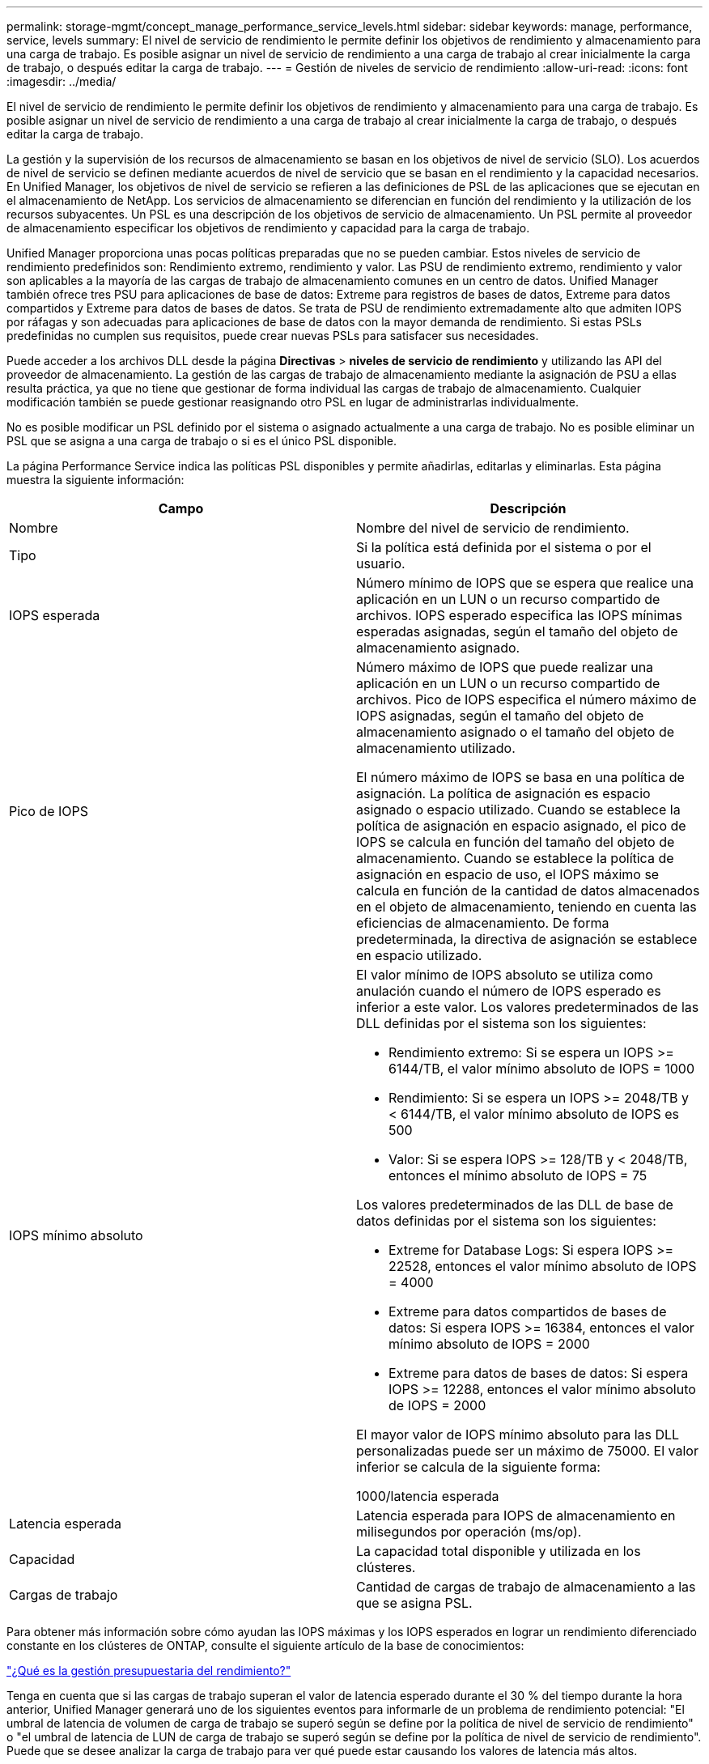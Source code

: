 ---
permalink: storage-mgmt/concept_manage_performance_service_levels.html 
sidebar: sidebar 
keywords: manage, performance, service, levels 
summary: El nivel de servicio de rendimiento le permite definir los objetivos de rendimiento y almacenamiento para una carga de trabajo. Es posible asignar un nivel de servicio de rendimiento a una carga de trabajo al crear inicialmente la carga de trabajo, o después editar la carga de trabajo. 
---
= Gestión de niveles de servicio de rendimiento
:allow-uri-read: 
:icons: font
:imagesdir: ../media/


[role="lead"]
El nivel de servicio de rendimiento le permite definir los objetivos de rendimiento y almacenamiento para una carga de trabajo. Es posible asignar un nivel de servicio de rendimiento a una carga de trabajo al crear inicialmente la carga de trabajo, o después editar la carga de trabajo.

La gestión y la supervisión de los recursos de almacenamiento se basan en los objetivos de nivel de servicio (SLO). Los acuerdos de nivel de servicio se definen mediante acuerdos de nivel de servicio que se basan en el rendimiento y la capacidad necesarios. En Unified Manager, los objetivos de nivel de servicio se refieren a las definiciones de PSL de las aplicaciones que se ejecutan en el almacenamiento de NetApp. Los servicios de almacenamiento se diferencian en función del rendimiento y la utilización de los recursos subyacentes. Un PSL es una descripción de los objetivos de servicio de almacenamiento. Un PSL permite al proveedor de almacenamiento especificar los objetivos de rendimiento y capacidad para la carga de trabajo.

Unified Manager proporciona unas pocas políticas preparadas que no se pueden cambiar. Estos niveles de servicio de rendimiento predefinidos son: Rendimiento extremo, rendimiento y valor. Las PSU de rendimiento extremo, rendimiento y valor son aplicables a la mayoría de las cargas de trabajo de almacenamiento comunes en un centro de datos. Unified Manager también ofrece tres PSU para aplicaciones de base de datos: Extreme para registros de bases de datos, Extreme para datos compartidos y Extreme para datos de bases de datos. Se trata de PSU de rendimiento extremadamente alto que admiten IOPS por ráfagas y son adecuadas para aplicaciones de base de datos con la mayor demanda de rendimiento. Si estas PSLs predefinidas no cumplen sus requisitos, puede crear nuevas PSLs para satisfacer sus necesidades.

Puede acceder a los archivos DLL desde la página *Directivas* > *niveles de servicio de rendimiento* y utilizando las API del proveedor de almacenamiento. La gestión de las cargas de trabajo de almacenamiento mediante la asignación de PSU a ellas resulta práctica, ya que no tiene que gestionar de forma individual las cargas de trabajo de almacenamiento. Cualquier modificación también se puede gestionar reasignando otro PSL en lugar de administrarlas individualmente.

No es posible modificar un PSL definido por el sistema o asignado actualmente a una carga de trabajo. No es posible eliminar un PSL que se asigna a una carga de trabajo o si es el único PSL disponible.

La página Performance Service indica las políticas PSL disponibles y permite añadirlas, editarlas y eliminarlas. Esta página muestra la siguiente información:

|===
| Campo | Descripción 


 a| 
Nombre
 a| 
Nombre del nivel de servicio de rendimiento.



 a| 
Tipo
 a| 
Si la política está definida por el sistema o por el usuario.



 a| 
IOPS esperada
 a| 
Número mínimo de IOPS que se espera que realice una aplicación en un LUN o un recurso compartido de archivos. IOPS esperado especifica las IOPS mínimas esperadas asignadas, según el tamaño del objeto de almacenamiento asignado.



 a| 
Pico de IOPS
 a| 
Número máximo de IOPS que puede realizar una aplicación en un LUN o un recurso compartido de archivos. Pico de IOPS especifica el número máximo de IOPS asignadas, según el tamaño del objeto de almacenamiento asignado o el tamaño del objeto de almacenamiento utilizado.

El número máximo de IOPS se basa en una política de asignación. La política de asignación es espacio asignado o espacio utilizado. Cuando se establece la política de asignación en espacio asignado, el pico de IOPS se calcula en función del tamaño del objeto de almacenamiento. Cuando se establece la política de asignación en espacio de uso, el IOPS máximo se calcula en función de la cantidad de datos almacenados en el objeto de almacenamiento, teniendo en cuenta las eficiencias de almacenamiento. De forma predeterminada, la directiva de asignación se establece en espacio utilizado.



 a| 
IOPS mínimo absoluto
 a| 
El valor mínimo de IOPS absoluto se utiliza como anulación cuando el número de IOPS esperado es inferior a este valor. Los valores predeterminados de las DLL definidas por el sistema son los siguientes:

* Rendimiento extremo: Si se espera un IOPS >= 6144/TB, el valor mínimo absoluto de IOPS = 1000
* Rendimiento: Si se espera un IOPS >= 2048/TB y < 6144/TB, el valor mínimo absoluto de IOPS es 500
* Valor: Si se espera IOPS >= 128/TB y < 2048/TB, entonces el mínimo absoluto de IOPS = 75


Los valores predeterminados de las DLL de base de datos definidas por el sistema son los siguientes:

* Extreme for Database Logs: Si espera IOPS >= 22528, entonces el valor mínimo absoluto de IOPS = 4000
* Extreme para datos compartidos de bases de datos: Si espera IOPS >= 16384, entonces el valor mínimo absoluto de IOPS = 2000
* Extreme para datos de bases de datos: Si espera IOPS >= 12288, entonces el valor mínimo absoluto de IOPS = 2000


El mayor valor de IOPS mínimo absoluto para las DLL personalizadas puede ser un máximo de 75000. El valor inferior se calcula de la siguiente forma:

1000/latencia esperada



 a| 
Latencia esperada
 a| 
Latencia esperada para IOPS de almacenamiento en milisegundos por operación (ms/op).



 a| 
Capacidad
 a| 
La capacidad total disponible y utilizada en los clústeres.



 a| 
Cargas de trabajo
 a| 
Cantidad de cargas de trabajo de almacenamiento a las que se asigna PSL.

|===
Para obtener más información sobre cómo ayudan las IOPS máximas y los IOPS esperados en lograr un rendimiento diferenciado constante en los clústeres de ONTAP, consulte el siguiente artículo de la base de conocimientos:

https://kb.netapp.com/Advice_and_Troubleshooting/Data_Infrastructure_Management/Active_IQ_Unified_Manager/What_is_Performance_Budgeting%3F["¿Qué es la gestión presupuestaria del rendimiento?"]

Tenga en cuenta que si las cargas de trabajo superan el valor de latencia esperado durante el 30 % del tiempo durante la hora anterior, Unified Manager generará uno de los siguientes eventos para informarle de un problema de rendimiento potencial: "El umbral de latencia de volumen de carga de trabajo se superó según se define por la política de nivel de servicio de rendimiento" o "el umbral de latencia de LUN de carga de trabajo se superó según se define por la política de nivel de servicio de rendimiento". Puede que se desee analizar la carga de trabajo para ver qué puede estar causando los valores de latencia más altos.

En la siguiente tabla se proporciona información acerca de las DLL definidas por el sistema:

|===
| Nivel de servicio de rendimiento | Descripción y caso de uso | Latencia esperada (ms/op) | Pico de IOPS | IOPS esperada | IOPS mínimo absoluto 


 a| 
Rendimiento extremo
 a| 
Proporciona un rendimiento extremadamente alto con una latencia muy baja

Son perfectas para aplicaciones sensibles a la latencia
 a| 
1
 a| 
12288
 a| 
6144
 a| 
1000



 a| 
Rendimiento
 a| 
Proporciona un alto rendimiento a una baja latencia

Ideal para aplicaciones virtualizadas y bases de datos
 a| 
2
 a| 
4096
 a| 
2048
 a| 
500



 a| 
Valor
 a| 
Proporciona una alta capacidad de almacenamiento y una latencia moderada

Ideal para aplicaciones de gran capacidad, como correo electrónico, contenido web, recursos compartidos de archivos y destinos de backup
 a| 
17
 a| 
512
 a| 
128
 a| 
75



 a| 
Extreme para registros de bases de datos
 a| 
Proporciona el máximo rendimiento con la menor latencia.

Ideal para aplicaciones de base de datos que admiten registros de bases de datos. Este PSL ofrece el rendimiento más alto porque los registros de bases de datos son extremadamente potentes y el registro está constantemente bajo demanda.
 a| 
1
 a| 
45056
 a| 
22528
 a| 
4000



 a| 
Extremo para datos compartidos de bases de datos
 a| 
Proporciona un rendimiento muy elevado con la latencia más baja.

Ideal para datos de aplicaciones de base de datos que se almacenan en un almacén de datos común, pero que se comparten entre bases de datos.
 a| 
1
 a| 
32768
 a| 
16384
 a| 
2000



 a| 
Extremadamente para datos de bases de datos
 a| 
Proporciona un alto rendimiento con la latencia más baja.

Ideal para datos de aplicaciones de base de datos, como metadatos y información de tablas de bases de datos.
 a| 
1
 a| 
24576
 a| 
12288
 a| 
2000

|===